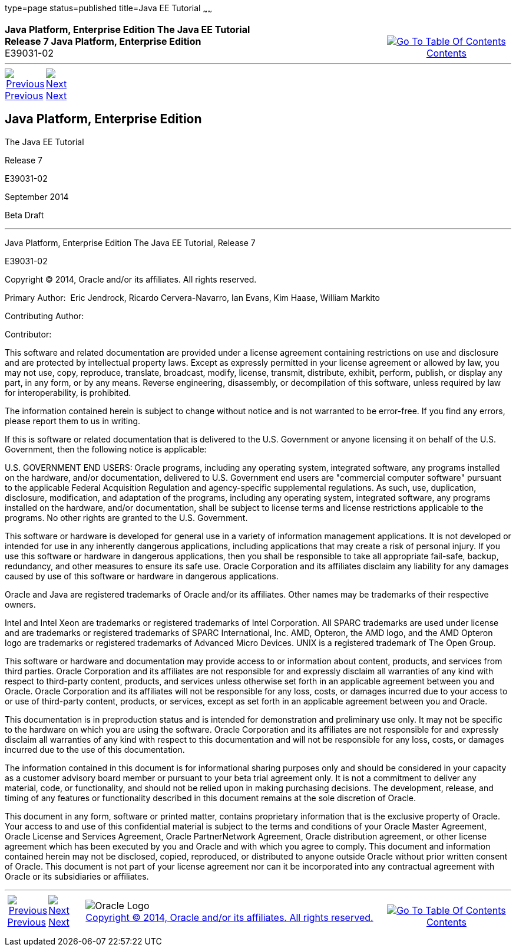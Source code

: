 type=page
status=published
title=Java EE Tutorial
~~~~~~
++++
<table cellspacing="0" cellpadding="0" width="100%">
<tr>
<td align="left" valign="top"><b>Java Platform, Enterprise Edition The Java EE Tutorial</b><br />
<b>Release 7 Java Platform, Enterprise Edition</b><br />
E39031-02</td>
<td valign="bottom" align="right">
<table cellspacing="0" cellpadding="0" width="225">
<tr>
<td>&nbsp;</td>
<td align="center" valign="top"><a href="toc.html"><img src="img/toc.gif" alt="Go To Table Of Contents" /><br />
<span class="icon">Contents</span></a></td>
</tr>
</table>
</td>
</tr>
</table>
<hr />
<table cellspacing="0" cellpadding="0" width="100">
<tr>
<td align="center"><a href="toc.html"><img src="img/leftnav.gif" alt="Previous" /><br />
<span class="icon">Previous</span></a>&nbsp;</td>
<td align="center"><a href="preface.html"><img src="img/rightnav.gif" alt="Next" /><br />
<span class="icon">Next</span></a></td>
<td>&nbsp;</td>
</tr>
</table>
++++


[[java-platform-enterprise-edition]]
Java Platform, Enterprise Edition
---------------------------------

The Java EE Tutorial

Release 7

E39031-02

September 2014

Beta Draft

[[sthref1]]

'''''

Java Platform, Enterprise Edition The Java EE Tutorial, Release 7

E39031-02

Copyright © 2014, Oracle and/or its affiliates. All rights reserved.

Primary Author:  Eric Jendrock, Ricardo Cervera-Navarro, Ian Evans, Kim
Haase, William Markito

Contributing Author:  

Contributor:  

This software and related documentation are provided under a license
agreement containing restrictions on use and disclosure and are
protected by intellectual property laws. Except as expressly permitted
in your license agreement or allowed by law, you may not use, copy,
reproduce, translate, broadcast, modify, license, transmit, distribute,
exhibit, perform, publish, or display any part, in any form, or by any
means. Reverse engineering, disassembly, or decompilation of this
software, unless required by law for interoperability, is prohibited.

The information contained herein is subject to change without notice and
is not warranted to be error-free. If you find any errors, please report
them to us in writing.

If this is software or related documentation that is delivered to the
U.S. Government or anyone licensing it on behalf of the U.S. Government,
then the following notice is applicable:

U.S. GOVERNMENT END USERS: Oracle programs, including any operating
system, integrated software, any programs installed on the hardware,
and/or documentation, delivered to U.S. Government end users are
"commercial computer software" pursuant to the applicable Federal
Acquisition Regulation and agency-specific supplemental regulations. As
such, use, duplication, disclosure, modification, and adaptation of the
programs, including any operating system, integrated software, any
programs installed on the hardware, and/or documentation, shall be
subject to license terms and license restrictions applicable to the
programs. No other rights are granted to the U.S. Government.

This software or hardware is developed for general use in a variety of
information management applications. It is not developed or intended for
use in any inherently dangerous applications, including applications
that may create a risk of personal injury. If you use this software or
hardware in dangerous applications, then you shall be responsible to
take all appropriate fail-safe, backup, redundancy, and other measures
to ensure its safe use. Oracle Corporation and its affiliates disclaim
any liability for any damages caused by use of this software or hardware
in dangerous applications.

Oracle and Java are registered trademarks of Oracle and/or its
affiliates. Other names may be trademarks of their respective owners.

Intel and Intel Xeon are trademarks or registered trademarks of Intel
Corporation. All SPARC trademarks are used under license and are
trademarks or registered trademarks of SPARC International, Inc. AMD,
Opteron, the AMD logo, and the AMD Opteron logo are trademarks or
registered trademarks of Advanced Micro Devices. UNIX is a registered
trademark of The Open Group.

This software or hardware and documentation may provide access to or
information about content, products, and services from third parties.
Oracle Corporation and its affiliates are not responsible for and
expressly disclaim all warranties of any kind with respect to
third-party content, products, and services unless otherwise set forth
in an applicable agreement between you and Oracle. Oracle Corporation
and its affiliates will not be responsible for any loss, costs, or
damages incurred due to your access to or use of third-party content,
products, or services, except as set forth in an applicable agreement
between you and Oracle.

This documentation is in preproduction status and is intended for
demonstration and preliminary use only. It may not be specific to the
hardware on which you are using the software. Oracle Corporation and its
affiliates are not responsible for and expressly disclaim all warranties
of any kind with respect to this documentation and will not be
responsible for any loss, costs, or damages incurred due to the use of
this documentation.

The information contained in this document is for informational sharing
purposes only and should be considered in your capacity as a customer
advisory board member or pursuant to your beta trial agreement only. It
is not a commitment to deliver any material, code, or functionality, and
should not be relied upon in making purchasing decisions. The
development, release, and timing of any features or functionality
described in this document remains at the sole discretion of Oracle.

This document in any form, software or printed matter, contains
proprietary information that is the exclusive property of Oracle. Your
access to and use of this confidential material is subject to the terms
and conditions of your Oracle Master Agreement, Oracle License and
Services Agreement, Oracle PartnerNetwork Agreement, Oracle distribution
agreement, or other license agreement which has been executed by you and
Oracle and with which you agree to comply. This document and information
contained herein may not be disclosed, copied, reproduced, or
distributed to anyone outside Oracle without prior written consent of
Oracle. This document is not part of your license agreement nor can it
be incorporated into any contractual agreement with Oracle or its
subsidiaries or affiliates.

++++
<hr />
<table cellspacing="0" cellpadding="0" width="100%">
<col width="33%" />
<col width="*" />
<col width="33%" />
<tr>
<td valign="bottom">
<table cellspacing="0" cellpadding="0" width="100">
<col width="*" />
<col width="48%" />
<col width="48%" />
<tr>
<td>&nbsp;</td>
<td align="center"><a href="toc.html"><img src="img/leftnav.gif" alt="Previous" /><br />
<span class="icon">Previous</span></a>&nbsp;</td>
<td align="center"><a href="preface.html"><img src="img/rightnav.gif" alt="Next" /><br />
<span class="icon">Next</span></a></td>
</tr>
</table>
</td>
<td><img src="img/oracle.gif" alt="Oracle Logo" /> <a href="img/cpyr.html"><br />
<span>Copyright&nbsp;&copy;&nbsp;2014,&nbsp;Oracle&nbsp;and/or&nbsp;its&nbsp;affiliates.&nbsp;All&nbsp;rights&nbsp;reserved.</a><br>
</span></td>
<td valign="bottom" align="right">
<table cellspacing="0" cellpadding="0" width="225">
<tr>
<td>&nbsp;</td>
<td align="center" valign="top"><a href="toc.html"><img src="img/toc.gif" alt="Go To Table Of Contents" /><br />
<span>Contents</span></a></td>
</tr>
</table>
</td>
</tr>
</table>
<p align="center"></p>
++++